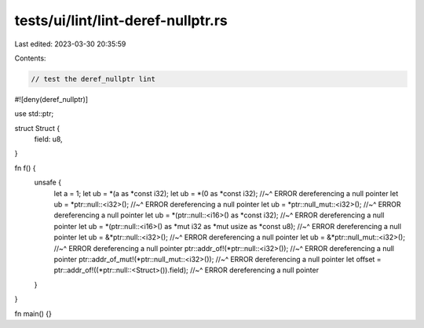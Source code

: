 tests/ui/lint/lint-deref-nullptr.rs
===================================

Last edited: 2023-03-30 20:35:59

Contents:

.. code-block:: rs

    // test the deref_nullptr lint

#![deny(deref_nullptr)]

use std::ptr;

struct Struct {
    field: u8,
}

fn f() {
    unsafe {
        let a = 1;
        let ub = *(a as *const i32);
        let ub = *(0 as *const i32);
        //~^ ERROR dereferencing a null pointer
        let ub = *ptr::null::<i32>();
        //~^ ERROR dereferencing a null pointer
        let ub = *ptr::null_mut::<i32>();
        //~^ ERROR dereferencing a null pointer
        let ub = *(ptr::null::<i16>() as *const i32);
        //~^ ERROR dereferencing a null pointer
        let ub = *(ptr::null::<i16>() as *mut i32 as *mut usize as *const u8);
        //~^ ERROR dereferencing a null pointer
        let ub = &*ptr::null::<i32>();
        //~^ ERROR dereferencing a null pointer
        let ub = &*ptr::null_mut::<i32>();
        //~^ ERROR dereferencing a null pointer
        ptr::addr_of!(*ptr::null::<i32>());
        //~^ ERROR dereferencing a null pointer
        ptr::addr_of_mut!(*ptr::null_mut::<i32>());
        //~^ ERROR dereferencing a null pointer
        let offset = ptr::addr_of!((*ptr::null::<Struct>()).field);
        //~^ ERROR dereferencing a null pointer
    }
}

fn main() {}


